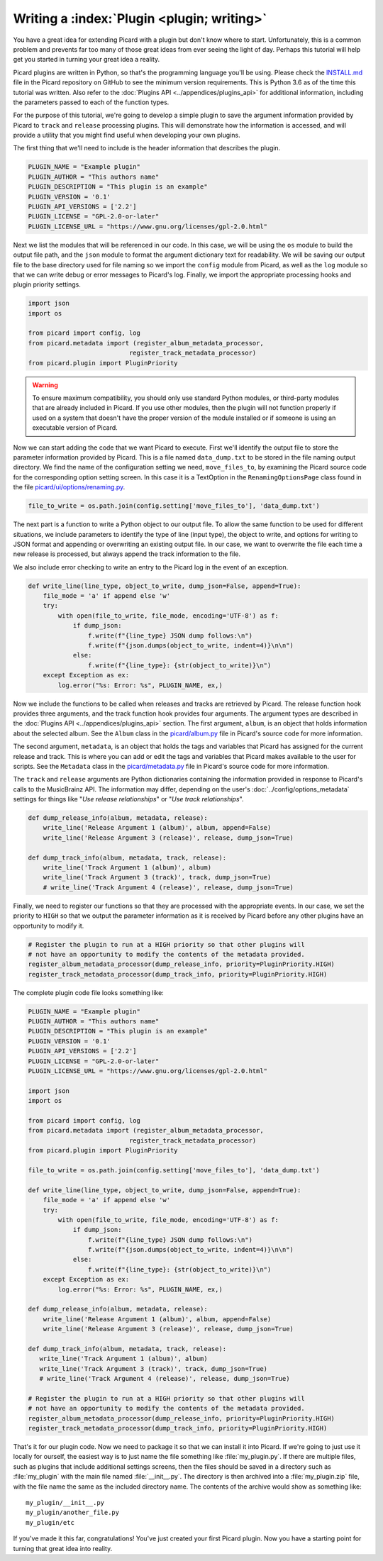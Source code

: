 .. MusicBrainz Picard Documentation Project

Writing a :index:`Plugin <plugin; writing>`
===========================================

You have a great idea for extending Picard with a plugin but don't know where to start. Unfortunately, this is a common problem and prevents far too many of those great ideas from ever seeing the light of day. Perhaps this tutorial will help get you started in turning your great idea a reality.

Picard plugins are written in Python, so that's the programming language you'll be using. Please check the `INSTALL.md <https://github.com/metabrainz/picard/blob/master/INSTALL.md>`_ file in the Picard repository on GitHub to see the minimum version requirements. This is Python 3.6 as of the time this tutorial was written. Also refer to the :doc:`Plugins API <../appendices/plugins_api>` for additional information, including the parameters passed to each of the function types.

For the purpose of this tutorial, we're going to develop a simple plugin to save the argument information provided by Picard to ``track`` and ``release`` processing plugins. This will demonstrate how the information is accessed, and will provide a utility that you might find useful when developing your own plugins.

The first thing that we'll need to include is the header information that describes the plugin.

.. code-block:: python

   PLUGIN_NAME = "Example plugin"
   PLUGIN_AUTHOR = "This authors name"
   PLUGIN_DESCRIPTION = "This plugin is an example"
   PLUGIN_VERSION = '0.1'
   PLUGIN_API_VERSIONS = ['2.2']
   PLUGIN_LICENSE = "GPL-2.0-or-later"
   PLUGIN_LICENSE_URL = "https://www.gnu.org/licenses/gpl-2.0.html"

Next we list the modules that will be referenced in our code. In this case, we will be using the ``os`` module to build the output file path, and the ``json`` module to format the argument dictionary text for readability. We will be saving our output file to the base directory used for file naming so we import the ``config`` module from Picard, as well as the ``log`` module so that we can write debug or error messages to Picard's log. Finally, we import the appropriate processing hooks and plugin priority settings.

.. code-block:: python

   import json
   import os

   from picard import config, log
   from picard.metadata import (register_album_metadata_processor,
                              register_track_metadata_processor)
   from picard.plugin import PluginPriority

.. warning::

   To ensure maximum compatibility, you should only use standard Python modules, or third-party modules that are already included in Picard. If you use other modules, then the plugin will not function properly if used on a system that doesn't have the proper version of the module installed or if someone is using an executable version of Picard.

Now we can start adding the code that we want Picard to execute. First we'll identify the output file to store the parameter information provided by Picard. This is a file named ``data_dump.txt`` to be stored in the file naming output directory. We find the name of the configuration setting we need, ``move_files_to``, by examining the Picard source code for the corresponding option setting screen. In this case it is a TextOption in the ``RenamingOptionsPage`` class found in the file `picard/ui/options/renaming.py <https://github.com/metabrainz/picard/blob/master/picard/ui/options/renaming.py>`_.

.. code-block:: python

   file_to_write = os.path.join(config.setting['move_files_to'], 'data_dump.txt')

The next part is a function to write a Python object to our output file. To allow the same function to be used for different situations, we include parameters to identify the type of line (input type), the object to write, and options for writing to JSON format and appending or overwriting an existing output file. In our case, we want to overwrite the file each time a new release is processed, but always append the track information to the file.

We also include error checking to write an entry to the Picard log in the event of an exception.

.. code-block:: python

   def write_line(line_type, object_to_write, dump_json=False, append=True):
       file_mode = 'a' if append else 'w'
       try:
           with open(file_to_write, file_mode, encoding='UTF-8') as f:
               if dump_json:
                   f.write(f"{line_type} JSON dump follows:\n")
                   f.write(f"{json.dumps(object_to_write, indent=4)}\n\n")
               else:
                   f.write(f"{line_type}: {str(object_to_write)}\n")
       except Exception as ex:
           log.error("%s: Error: %s", PLUGIN_NAME, ex,)

Now we include the functions to be called when releases and tracks are retrieved by Picard. The release function hook provides three arguments, and the track function hook provides four arguments. The argument types are described in the :doc:`Plugins API <../appendices/plugins_api>` section. The first argument, ``album``, is an object that holds information about the selected album. See the ``Album`` class in the `picard/album.py <https://github.com/metabrainz/picard/blob/master/picard/album.py>`_ file in Picard's source code for more information.

The second argument, ``metadata``, is an object that holds the tags and variables that Picard has assigned for the current release and track. This is where you can add or edit the tags and variables that Picard makes available to the user for scripts. See the ``Metadata`` class in the `picard/metadata.py <https://github.com/metabrainz/picard/blob/master/picard/metadata.py>`_ file in Picard's source code for more information.

The ``track`` and ``release`` arguments are Python dictionaries containing the information provided in response to Picard's calls to the MusicBrainz API. The information may differ, depending on the user's :doc:`../config/options_metadata` settings for things like "*Use release relationships*" or "*Use track relationships*".

.. code-block:: python

   def dump_release_info(album, metadata, release):
       write_line('Release Argument 1 (album)', album, append=False)
       write_line('Release Argument 3 (release)', release, dump_json=True)

   def dump_track_info(album, metadata, track, release):
       write_line('Track Argument 1 (album)', album)
       write_line('Track Argument 3 (track)', track, dump_json=True)
       # write_line('Track Argument 4 (release)', release, dump_json=True)

Finally, we need to register our functions so that they are processed with the appropriate events. In our case, we set the priority to ``HIGH`` so that we output the parameter information as it is received by Picard before any other plugins have an opportunity to modify it.

.. code-block:: python

   # Register the plugin to run at a HIGH priority so that other plugins will
   # not have an opportunity to modify the contents of the metadata provided.
   register_album_metadata_processor(dump_release_info, priority=PluginPriority.HIGH)
   register_track_metadata_processor(dump_track_info, priority=PluginPriority.HIGH)

The complete plugin code file looks something like:

.. code-block:: python

   PLUGIN_NAME = "Example plugin"
   PLUGIN_AUTHOR = "This authors name"
   PLUGIN_DESCRIPTION = "This plugin is an example"
   PLUGIN_VERSION = '0.1'
   PLUGIN_API_VERSIONS = ['2.2']
   PLUGIN_LICENSE = "GPL-2.0-or-later"
   PLUGIN_LICENSE_URL = "https://www.gnu.org/licenses/gpl-2.0.html"

   import json
   import os

   from picard import config, log
   from picard.metadata import (register_album_metadata_processor,
                              register_track_metadata_processor)
   from picard.plugin import PluginPriority

   file_to_write = os.path.join(config.setting['move_files_to'], 'data_dump.txt')

   def write_line(line_type, object_to_write, dump_json=False, append=True):
       file_mode = 'a' if append else 'w'
       try:
           with open(file_to_write, file_mode, encoding='UTF-8') as f:
               if dump_json:
                   f.write(f"{line_type} JSON dump follows:\n")
                   f.write(f"{json.dumps(object_to_write, indent=4)}\n\n")
               else:
                   f.write(f"{line_type}: {str(object_to_write)}\n")
       except Exception as ex:
           log.error("%s: Error: %s", PLUGIN_NAME, ex,)

   def dump_release_info(album, metadata, release):
       write_line('Release Argument 1 (album)', album, append=False)
       write_line('Release Argument 3 (release)', release, dump_json=True)

   def dump_track_info(album, metadata, track, release):
      write_line('Track Argument 1 (album)', album)
      write_line('Track Argument 3 (track)', track, dump_json=True)
      # write_line('Track Argument 4 (release)', release, dump_json=True)

   # Register the plugin to run at a HIGH priority so that other plugins will
   # not have an opportunity to modify the contents of the metadata provided.
   register_album_metadata_processor(dump_release_info, priority=PluginPriority.HIGH)
   register_track_metadata_processor(dump_track_info, priority=PluginPriority.HIGH)

That's it for our plugin code. Now we need to package it so that we can install it into Picard. If we're going to just use it locally for ourself, the easiest way is to just name the file something like :file:`my_plugin.py`. If there are multiple files, such as plugins that include additional settings screens, then the files should be saved in a directory such as :file:`my_plugin` with the main file named :file:`__init__.py`. The directory is then archived into a :file:`my_plugin.zip` file, with the file name the same as the included directory name. The contents of the archive would show as something like::

   my_plugin/__init__.py
   my_plugin/another_file.py
   my_plugin/etc

If you've made it this far, congratulations! You've just created your first Picard plugin. Now you have a starting point for turning that great idea into reality.

.. seealso::

   Relevant portions of Picard's source code including:

   * Option settings modules in `picard/ui/options/ <https://github.com/metabrainz/picard/tree/master/picard/ui/options>`_ for names used to access the settings.
   * ``Album`` class in the `picard/album.py <https://github.com/metabrainz/picard/blob/master/picard/album.py>`_ file.
   * ``Metadata`` class and metadata processing plugin registration functions in the `picard/metadata.py <https://github.com/metabrainz/picard/blob/master/picard/metadata.py>`_ file.
   * ``PluginPriority`` class in the `picard/plugin.py <https://github.com/metabrainz/picard/blob/master/picard/plugin.py>`_ file.

.. raw:: latex

   \clearpage
